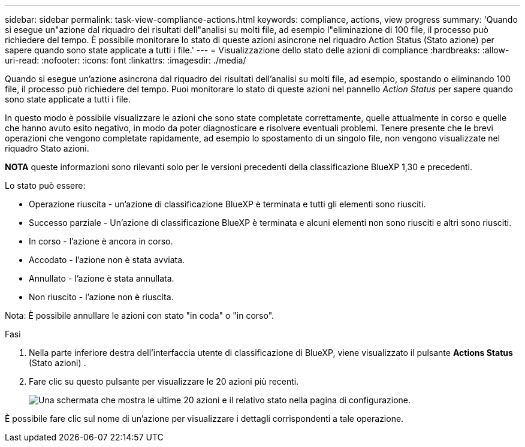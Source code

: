 ---
sidebar: sidebar 
permalink: task-view-compliance-actions.html 
keywords: compliance, actions, view progress 
summary: 'Quando si esegue un"azione dal riquadro dei risultati dell"analisi su molti file, ad esempio l"eliminazione di 100 file, il processo può richiedere del tempo. È possibile monitorare lo stato di queste azioni asincrone nel riquadro Action Status (Stato azione) per sapere quando sono state applicate a tutti i file.' 
---
= Visualizzazione dello stato delle azioni di compliance
:hardbreaks:
:allow-uri-read: 
:nofooter: 
:icons: font
:linkattrs: 
:imagesdir: ./media/


[role="lead"]
Quando si esegue un'azione asincrona dal riquadro dei risultati dell'analisi su molti file, ad esempio, spostando o eliminando 100 file, il processo può richiedere del tempo. Puoi monitorare lo stato di queste azioni nel pannello _Action Status_ per sapere quando sono state applicate a tutti i file.

In questo modo è possibile visualizzare le azioni che sono state completate correttamente, quelle attualmente in corso e quelle che hanno avuto esito negativo, in modo da poter diagnosticare e risolvere eventuali problemi. Tenere presente che le brevi operazioni che vengono completate rapidamente, ad esempio lo spostamento di un singolo file, non vengono visualizzate nel riquadro Stato azioni.

[]
====
*NOTA* queste informazioni sono rilevanti solo per le versioni precedenti della classificazione BlueXP 1,30 e precedenti.

====
Lo stato può essere:

* Operazione riuscita - un'azione di classificazione BlueXP è terminata e tutti gli elementi sono riusciti.
* Successo parziale - Un'azione di classificazione BlueXP è terminata e alcuni elementi non sono riusciti e altri sono riusciti.
* In corso - l'azione è ancora in corso.
* Accodato - l'azione non è stata avviata.
* Annullato - l'azione è stata annullata.
* Non riuscito - l'azione non è riuscita.


Nota: È possibile annullare le azioni con stato "in coda" o "in corso".

.Fasi
. Nella parte inferiore destra dell'interfaccia utente di classificazione di BlueXP, viene visualizzato il pulsante *Actions Status* (Stato azioni) image:button_actions_status.png[""].
. Fare clic su questo pulsante per visualizzare le 20 azioni più recenti.
+
image:screenshot_compliance_action_status.png["Una schermata che mostra le ultime 20 azioni e il relativo stato nella pagina di configurazione."]



È possibile fare clic sul nome di un'azione per visualizzare i dettagli corrispondenti a tale operazione.
